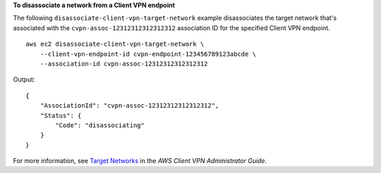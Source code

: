 **To disassociate a network from a Client VPN endpoint**

The following ``disassociate-client-vpn-target-network`` example disassociates the target network that's associated with the ``cvpn-assoc-12312312312312312`` association ID for the specified Client VPN endpoint. ::

    aws ec2 disassociate-client-vpn-target-network \
        --client-vpn-endpoint-id cvpn-endpoint-123456789123abcde \
        --association-id cvpn-assoc-12312312312312312

Output::

    {
        "AssociationId": "cvpn-assoc-12312312312312312",
        "Status": {
            "Code": "disassociating"
        }
    }

For more information, see `Target Networks <https://docs.aws.amazon.com/vpn/latest/clientvpn-admin/cvpn-working-target.html>`__ in the *AWS Client VPN Administrator Guide*.
